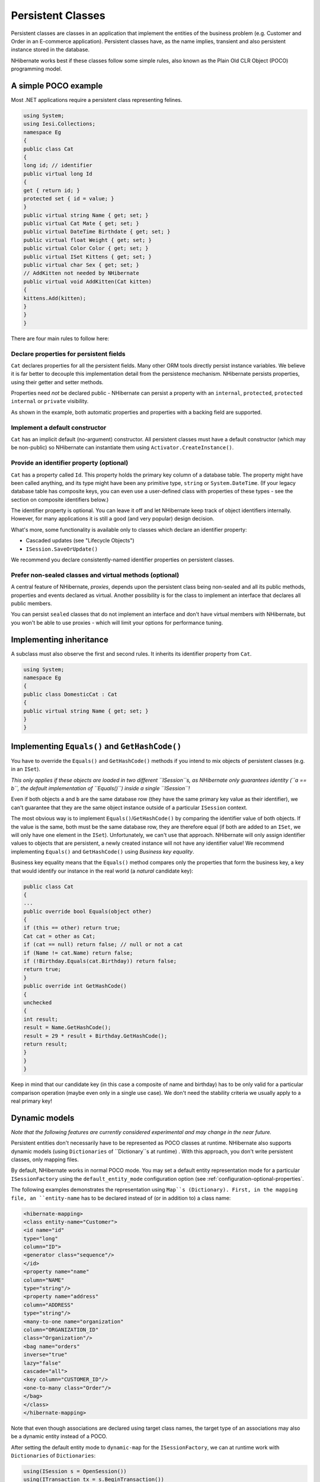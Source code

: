 

==================
Persistent Classes
==================

Persistent classes are classes in an application that implement the entities
of the business problem (e.g. Customer and Order in an E-commerce application).
Persistent classes have, as the name implies, transient and also persistent
instance stored in the database.

NHibernate works best if these classes follow some simple rules, also known
as the Plain Old CLR Object (POCO) programming model.

A simple POCO example
#####################

Most .NET applications require a persistent class representing felines.

.. code-block:: csharp

    using System;
    using Iesi.Collections;
    namespace Eg
    {
    public class Cat
    {
    long id; // identifier
    public virtual long Id
    {
    get { return id; }
    protected set { id = value; }
    }
    public virtual string Name { get; set; }
    public virtual Cat Mate { get; set; }
    public virtual DateTime Birthdate { get; set; }
    public virtual float Weight { get; set; }
    public virtual Color Color { get; set; }
    public virtual ISet Kittens { get; set; }
    public virtual char Sex { get; set; }
    // AddKitten not needed by NHibernate
    public virtual void AddKitten(Cat kitten)
    {
    kittens.Add(kitten);
    }
    }
    }

There are four main rules to follow here:

Declare properties for persistent fields
========================================

``Cat`` declares properties for all the persistent fields.
Many other ORM tools directly persist instance variables. We believe
it is far better to decouple this implementation detail from the persistence
mechanism. NHibernate persists properties, using their getter and setter methods.

Properties need *not* be declared public - NHibernate can
persist a property with an ``internal``, ``protected``,
``protected internal`` or ``private`` visibility.

As shown in the example, both automatic properties and properties with a
backing field are supported.

Implement a default constructor
===============================

``Cat`` has an implicit default (no-argument) constructor. All
persistent classes must have a default constructor (which may be non-public) so
NHibernate can instantiate them using ``Activator.CreateInstance()``.

Provide an identifier property (optional)
=========================================

``Cat`` has a property called ``Id``. This property
holds the primary key column of a database table. The property might have been called
anything, and its type might have been any primitive type, ``string``
or ``System.DateTime``. (If your legacy database table has composite
keys, you can even use a user-defined class with properties of these types - see the
section on composite identifiers below.)

The identifier property is optional. You can leave it off and let NHibernate keep track
of object identifiers internally. However, for many applications it is still
a good (and very popular) design decision.

What's more, some functionality is available only to classes which declare an
identifier property:

- Cascaded updates (see "Lifecycle Objects")

- ``ISession.SaveOrUpdate()``

We recommend you declare consistently-named identifier properties on persistent
classes.

Prefer non-sealed classes and virtual methods (optional)
========================================================

A central feature of NHibernate, *proxies*, depends upon the
persistent class being non-sealed and all its public methods, properties and
events declared as virtual. Another possibility is for the class to implement
an interface that declares all public members.

You can persist ``sealed`` classes that do not implement an interface
and don't have virtual members with NHibernate, but you won't be able to use proxies
- which will limit your options for performance tuning.

Implementing inheritance
########################

A subclass must also observe the first and second rules. It inherits its
identifier property from ``Cat``.

.. code-block:: csharp

    using System;
    namespace Eg
    {
    public class DomesticCat : Cat
    {
    public virtual string Name { get; set; }
    }
    }

Implementing ``Equals()`` and ``GetHashCode()``
###############################################

You have to override the ``Equals()`` and ``GetHashCode()``
methods if you intend to mix objects of persistent classes (e.g. in an ``ISet``).

*This only applies if these objects are loaded in two different
``ISession``s, as NHibernate only guarantees identity (``a == b``,
the default implementation of ``Equals()``) inside a single
``ISession``!*

Even if both objects ``a`` and ``b`` are the same database row
(they have the same primary key value as their identifier), we can't guarantee that they are
the same object instance outside of a particular ``ISession`` context.

The most obvious way is to implement ``Equals()``/``GetHashCode()``
by comparing the identifier value of both objects. If the value is the same, both must
be the same database row, they are therefore equal (if both are added to an ``ISet``,
we will only have one element in the ``ISet``). Unfortunately, we can't use that
approach. NHibernate will only assign identifier values to objects that are persistent,
a newly created instance will not have any identifier value! We recommend implementing
``Equals()`` and ``GetHashCode()`` using
*Business key equality*.

Business key equality means that the ``Equals()``
method compares only the properties that form the business key, a key that would
identify our instance in the real world (a *natural* candidate key):

.. code-block:: csharp

    public class Cat
    {
    ...
    public override bool Equals(object other)
    {
    if (this == other) return true;
    Cat cat = other as Cat;
    if (cat == null) return false; // null or not a cat
    if (Name != cat.Name) return false;
    if (!Birthday.Equals(cat.Birthday)) return false;
    return true;
    }
    public override int GetHashCode()
    {
    unchecked
    {
    int result;
    result = Name.GetHashCode();
    result = 29 * result + Birthday.GetHashCode();
    return result;
    }
    }
    }

Keep in mind that our candidate key (in this case a composite of name and birthday)
has to be only valid for a particular comparison operation (maybe even only in a
single use case). We don't need the stability criteria we usually apply to a real
primary key!

Dynamic models
##############

*Note that the following features are currently considered
experimental and may change in the near future.*

Persistent entities don't necessarily have to be represented as POCO classes
at runtime. NHibernate also supports dynamic models
(using ``Dictionaries`` of ``Dictionary``s at runtime) . With this approach, you don't
write persistent classes, only mapping files.

By default, NHibernate works in normal POCO mode. You may set a default entity
representation mode for a particular ``ISessionFactory`` using the
``default_entity_mode`` configuration option (see
:ref:`configuration-optional-properties`.

The following examples demonstrates the representation using ``Map``s (Dictionary).
First, in the mapping file, an ``entity-name`` has to be declared
instead of (or in addition to) a class name:

.. code-block:: csharp

    <hibernate-mapping>
    <class entity-name="Customer">
    <id name="id"
    type="long"
    column="ID">
    <generator class="sequence"/>
    </id>
    <property name="name"
    column="NAME"
    type="string"/>
    <property name="address"
    column="ADDRESS"
    type="string"/>
    <many-to-one name="organization"
    column="ORGANIZATION_ID"
    class="Organization"/>
    <bag name="orders"
    inverse="true"
    lazy="false"
    cascade="all">
    <key column="CUSTOMER_ID"/>
    <one-to-many class="Order"/>
    </bag>
    </class>
    </hibernate-mapping>

Note that even though associations are declared using target class names,
the target type of an associations may also be a dynamic entity instead
of a POCO.

After setting the default entity mode to ``dynamic-map``
for the ``ISessionFactory``, we can at runtime work with
``Dictionaries`` of ``Dictionaries``:

.. code-block:: csharp

    using(ISession s = OpenSession())
    using(ITransaction tx = s.BeginTransaction())
    {
    // Create a customer
    var frank = new Dictionary<string, object>();
    frank["name"] = "Frank";
    // Create an organization
    var foobar = new Dictionary<string, object>();
    foobar["name"] = "Foobar Inc.";
    // Link both
    frank["organization"] =  foobar;
    // Save both
    s.Save("Customer", frank);
    s.Save("Organization", foobar);
    tx.Commit();
    }

The advantages of a dynamic mapping are quick turnaround time for prototyping
without the need for entity class implementation. However, you lose compile-time
type checking and will very likely deal with many exceptions at runtime. Thanks
to the NHibernate mapping, the database schema can easily be normalized and sound,
allowing to add a proper domain model implementation on top later on.

Entity representation modes can also be set on a per ``ISession``
basis:

.. code-block:: csharp

    using (ISession dynamicSession = pocoSession.GetSession(EntityMode.Map))
    {
    // Create a customer
    var frank = new Dictionary<string, object>();
    frank["name"] = "Frank";
    dynamicSession.Save("Customer", frank);
    ...
    }
    // Continue on pocoSession

Please note that the call to ``GetSession()`` using an
``EntityMode`` is on the ``ISession`` API, not the
``ISessionFactory``. That way, the new ``ISession``
shares the underlying ADO connection, transaction, and other context
information. This means you don't have tocall ``Flush()``
and ``Close()`` on the secondary ``ISession``, and
also leave the transaction and connection handling to the primary unit of work.

Tuplizers
#########

``NHibernate.Tuple.Tuplizer``, and its sub-interfaces, are responsible
for managing a particular representation of a piece of data, given that representation's
``NHibernate.EntityMode``.  If a given piece of data is thought of as
a data structure, then a tuplizer is the thing which knows how to create such a data structure
and how to extract values from and inject values into such a data structure.  For example,
for the POCO entity mode, the correpsonding tuplizer knows how create the POCO through its
constructor and how to access the POCO properties using the defined property accessors.
There are two high-level types of Tuplizers, represented by the
``NHibernate.Tuple.Entity.IEntityTuplizer`` and ``NHibernate.Tuple.Component.IComponentTuplizer``
interfaces.  ``IEntityTuplizer``s are responsible for managing the above mentioned
contracts in regards to entities, while ``IComponentTuplizer``s do the same for
components.

Users may also plug in their own tuplizers.  Perhaps you require that a ``System.Collections.IDictionary``
implementation other than ``System.Collections.Hashtable`` be used while in the
dynamic-map entity-mode; or perhaps you need to define a different proxy generation strategy
than the one used by default.  Both would be achieved by defining a custom tuplizer
implementation.  Tuplizers definitions are attached to the entity or component mapping they
are meant to manage.  Going back to the example of our customer entity:

.. code-block:: csharp

    <hibernate-mapping>
    <class entity-name="Customer">
    <!--
    Override the dynamic-map entity-mode
    tuplizer for the customer entity
    -->
    <tuplizer entity-mode="dynamic-map"
    class="CustomMapTuplizerImpl"/>
    <id name="id" type="long" column="ID">
    <generator class="sequence"/>
    </id>
    <!-- other properties -->
    ...
    </class>
    </hibernate-mapping>
    public class CustomMapTuplizerImpl : NHibernate.Tuple.Entity.DynamicMapEntityTuplizer
    {
    // override the BuildInstantiator() method to plug in our custom map...
    protected override IInstantiator BuildInstantiator(NHibernate.Mapping.PersistentClass mappingInfo)
    {
    return new CustomMapInstantiator(mappingInfo);
    }
    private sealed class CustomMapInstantiator : NHibernate.Tuple.DynamicMapInstantiator
    {
    // override the generateMap() method to return our custom map...
    protected override IDictionary GenerateMap()
    {
    return new CustomMap();
    }
    }
    }

Lifecycle Callbacks
###################

Optionally, a persistent class might implement the interface
``ILifecycle`` which provides some callbacks that allow
the persistent object to perform necessary initialization/cleanup after
save or load and before deletion or update.

.. COMMENT: TODO: add xref to interceptor
The NHibernate ``IInterceptor`` offers a less intrusive
alternative, however.

.. code-block:: csharp

    public interface ILifecycle
    {
    LifecycleVeto OnSave(ISession s);
    LifecycleVeto OnUpdate(ISession s);
    LifecycleVeto OnDelete(ISession s);
    void OnLoad(ISession s, object id);
    }

``OnSave`` - called just before the object is saved or
inserted

``OnUpdate`` - called just before an object is updated
(when the object is passed to ``ISession.Update()``)

``OnDelete`` - called just before an object is deleted

``OnLoad`` - called just after an object is loaded

``OnSave()``, ``OnDelete()`` and
``OnUpdate()`` may be used to cascade saves and
deletions of dependent objects. This is an alternative to declaring cascaded
operations in the mapping file. ``OnLoad()`` may
be used to initialize transient properties of the object from its persistent
state. It may not be used to load dependent objects since the
``ISession`` interface may not be invoked from
inside this method. A further intended usage of ``OnLoad()``,
``OnSave()`` and ``OnUpdate()`` is to store a
reference to the current ``ISession`` for later use.

Note that ``OnUpdate()`` is not called every time the object's
persistent state is updated. It is called only when a transient object is passed
to ``ISession.Update()``.

If ``OnSave()``, ``OnUpdate()`` or
``OnDelete()`` return ``LifecycleVeto.Veto``, the operation is
silently vetoed. If a ``CallbackException`` is thrown, the operation
is vetoed and the exception is passed back to the application.

Note that ``OnSave()`` is called after an identifier is assigned to
the object, except when native key generation is used.

IValidatable callback
#####################

If the persistent class needs to check invariants before its state is
persisted, it may implement the following interface:

.. code-block:: csharp

    public interface IValidatable
    {
    void Validate();
    }

The object should throw a ``ValidationFailure`` if an invariant
was violated. An instance of ``Validatable`` should not change
its state from inside ``Validate()``.

Unlike the callback methods of the ``ILifecycle`` interface,
``Validate()`` might be called at unpredictable times. The
application should not rely upon calls to ``Validate()`` for
business functionality.


